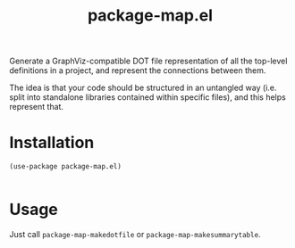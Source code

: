#+TITLE: package-map.el

Generate a GraphViz-compatible DOT file representation of all the top-level definitions in a project, and represent the connections between them.

The idea is that your code should be structured in an untangled way (i.e. split into standalone libraries contained within specific files), and this helps represent that.


* Installation

  #+begin_src 
(use-package package-map.el)

  #+end_src

* Usage

Just call =package-map-makedotfile= or =package-map-makesummarytable=.
